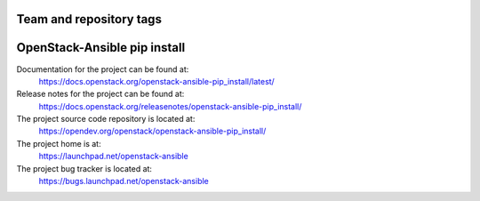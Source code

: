 ========================
Team and repository tags
========================

.. image:: https://governance.openstack.org/tc/badges/openstack-ansible-pip_install.svg
    :target: https://governance.openstack.org/tc/reference/tags/index.html

.. Change things from this point on

=============================
OpenStack-Ansible pip install
=============================

Documentation for the project can be found at:
  https://docs.openstack.org/openstack-ansible-pip_install/latest/

Release notes for the project can be found at:
  https://docs.openstack.org/releasenotes/openstack-ansible-pip_install/

The project source code repository is located at:
  https://opendev.org/openstack/openstack-ansible-pip_install/

The project home is at:
  https://launchpad.net/openstack-ansible

The project bug tracker is located at:
  https://bugs.launchpad.net/openstack-ansible
